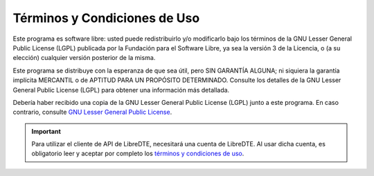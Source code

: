 Términos y Condiciones de Uso
=============================

Este programa es software libre: usted puede redistribuirlo y/o modificarlo
bajo los términos de la GNU Lesser General Public License (LGPL) publicada
por la Fundación para el Software Libre, ya sea la versión 3 de la Licencia,
o (a su elección) cualquier versión posterior de la misma.

Este programa se distribuye con la esperanza de que sea útil, pero SIN
GARANTÍA ALGUNA; ni siquiera la garantía implícita MERCANTIL o de APTITUD
PARA UN PROPÓSITO DETERMINADO. Consulte los detalles de la GNU Lesser General
Public License (LGPL) para obtener una información más detallada.

Debería haber recibido una copia de la GNU Lesser General Public License
(LGPL) junto a este programa. En caso contrario, consulte
`GNU Lesser General Public License <https://raw.githubusercontent.com/libredte/libredte-api-client-php/master/COPYING>`_.

.. important::

  Para utilizar el cliente de API de LibreDTE, necesitará una cuenta de LibreDTE. Al usar dicha cuenta, es obligatorio leer y aceptar por completo los `términos y condiciones de uso <https://www.libredte.cl/legal>`_.
